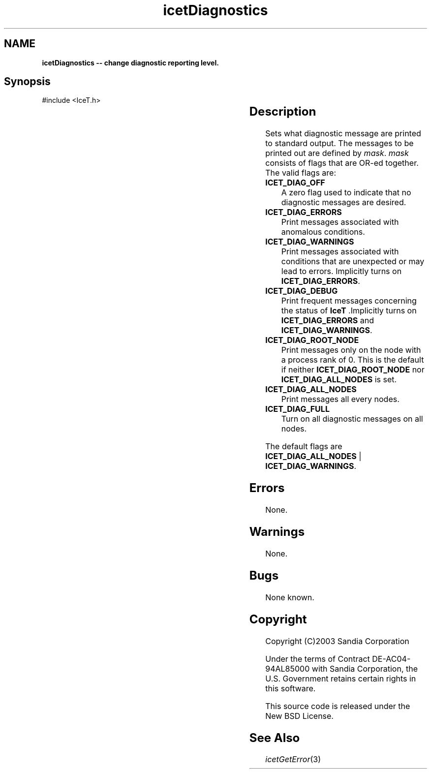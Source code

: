 '\" t
.\" Manual page created with latex2man on Tue Mar 13 15:04:22 MDT 2018
.\" NOTE: This file is generated, DO NOT EDIT.
.de Vb
.ft CW
.nf
..
.de Ve
.ft R

.fi
..
.TH "icetDiagnostics" "3" "August  9, 2010" "\fBIceT \fPReference" "\fBIceT \fPReference"
.SH NAME

\fBicetDiagnostics \-\- change diagnostic reporting level.\fP
.PP
.SH Synopsis

.PP
#include <IceT.h>
.PP
.TS H
l l l .
void \fBicetDiagnostics\fP(	IceTBitField	\fImask\fP  );
.TE
.PP
.SH Description

.PP
Sets what diagnostic message are printed to standard output. The
messages to be printed out are defined by \fImask\fP\&.
\fImask\fP
consists of flags that are OR\-ed together. The valid flags are:
.TP
\fBICET_DIAG_OFF\fP
 A zero flag used to indicate that no diagnostic messages are desired.
.TP
\fBICET_DIAG_ERRORS\fP
 Print messages associated with anomalous conditions.
.TP
\fBICET_DIAG_WARNINGS\fP
 Print messages associated with conditions that are unexpected or may lead
to errors. Implicitly turns on \fBICET_DIAG_ERRORS\fP\&.
.TP
\fBICET_DIAG_DEBUG\fP
 Print frequent messages concerning the status of \fBIceT \fP\&.Implicitly
turns on \fBICET_DIAG_ERRORS\fP
and \fBICET_DIAG_WARNINGS\fP\&.
.TP
\fBICET_DIAG_ROOT_NODE\fP
 Print messages only on the node with a process rank of 0. This is the
default if neither \fBICET_DIAG_ROOT_NODE\fP
nor
\fBICET_DIAG_ALL_NODES\fP
is set.
.TP
\fBICET_DIAG_ALL_NODES\fP
 Print messages all every nodes.
.TP
\fBICET_DIAG_FULL\fP
 Turn on all diagnostic messages on all nodes.
.PP
The default flags are \fBICET_DIAG_ALL_NODES\fP
|
\fBICET_DIAG_WARNINGS\fP\&.
.PP
.SH Errors

.PP
None.
.PP
.SH Warnings

.PP
None.
.PP
.SH Bugs

.PP
None known.
.PP
.SH Copyright

Copyright (C)2003 Sandia Corporation
.PP
Under the terms of Contract DE\-AC04\-94AL85000 with Sandia Corporation, the
U.S. Government retains certain rights in this software.
.PP
This source code is released under the New BSD License.
.PP
.SH See Also

.PP
\fIicetGetError\fP(3)
.PP
.\" NOTE: This file is generated, DO NOT EDIT.
